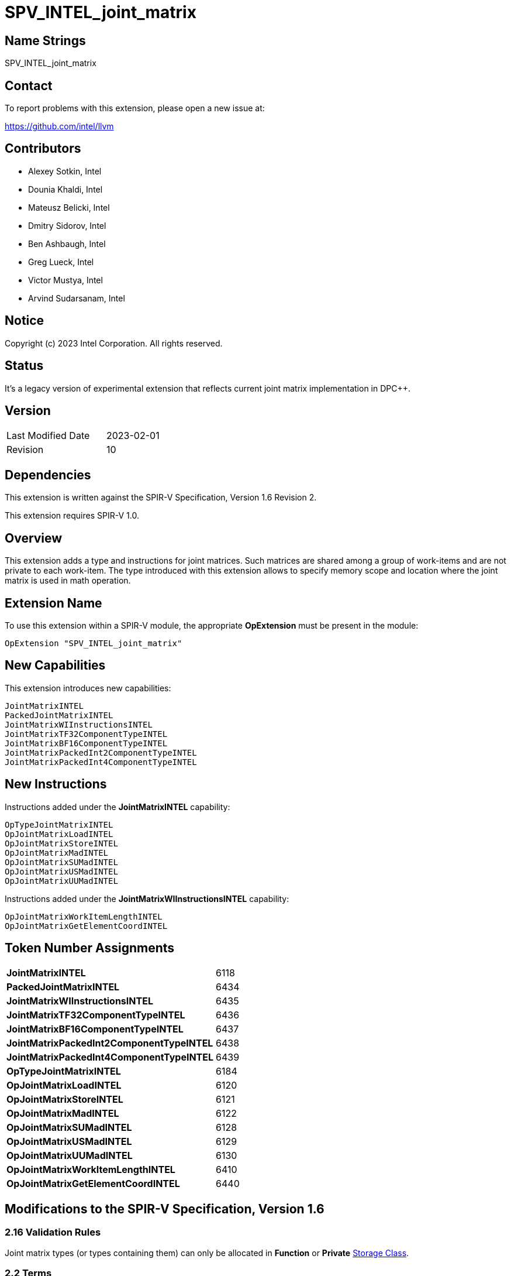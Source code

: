 :extension_name: SPV_INTEL_joint_matrix
:main_capability_name: JointMatrixINTEL
:main_capability_token: 6118
:packed_capability_name: PackedJointMatrixINTEL
:packed_capability_token: 6434
:wi_capability_name: JointMatrixWIInstructionsINTEL
:wi_capability_token: 6435
:tf32_capability_name: JointMatrixTF32ComponentTypeINTEL
:tf32_capability_token: 6436
:bf16_capability_name: JointMatrixBF16ComponentTypeINTEL
:bf16_capability_token: 6437
:packed2_capability_name: JointMatrixPackedInt2ComponentTypeINTEL
:packed2_capability_token: 6438
:packed4_capability_name: JointMatrixPackedInt4ComponentTypeINTEL
:packed4_capability_token: 6439
:OpTypeJointMatrixINTEL_token: 6184
:OpJointMatrixLoadINTEL_token: 6120
:OpJointMatrixStoreINTEL_token: 6121
:OpJointMatrixMadINTEL_token: 6122
:OpJointMatrixSUMadINTEL_token: 6128
:OpJointMatrixUSMadINTEL_token: 6129
:OpJointMatrixUUMadINTEL_token: 6130
:OpJointMatrixWorkItemLengthINTEL_token: 6410
:OpJointMatrixGetElementCoordINTEL_token: 6440

:DPCPP_URL: https://github.com/intel/llvm/blob/sycl/sycl/doc/extensions/experimental/sycl_ext_oneapi_matrix/sycl_ext_intel_matrix.asciidoc

{extension_name}
================


== Name Strings

{extension_name}

== Contact

To report problems with this extension, please open a new issue at:

https://github.com/intel/llvm

== Contributors

- Alexey Sotkin, Intel +
- Dounia Khaldi, Intel +
- Mateusz Belicki, Intel +
- Dmitry Sidorov, Intel +
- Ben Ashbaugh, Intel +
- Greg Lueck, Intel +
- Victor Mustya, Intel +
- Arvind Sudarsanam, Intel +

== Notice

Copyright (c) 2023 Intel Corporation.  All rights reserved.

== Status

It's a legacy version of experimental extension that reflects current joint matrix
implementation in DPC++.


== Version

[width="40%",cols="25,25"]
|========================================
| Last Modified Date | 2023-02-01
| Revision           | 10
|========================================

== Dependencies

This extension is written against the SPIR-V Specification,
Version 1.6 Revision 2.

This extension requires SPIR-V 1.0.

== Overview

This extension adds a type and instructions for joint matrices. Such matrices
are shared among a group of work-items and are not private to each work-item.
The type introduced with this extension allows to specify memory scope and
location where the joint matrix is used in math operation.

== Extension Name


To use this extension within a SPIR-V module, the appropriate *OpExtension* must
be present in the module:

[subs="attributes"]
----
OpExtension "{extension_name}"
----

== New Capabilities

This extension introduces new capabilities:

[subs="attributes"]
----
{main_capability_name}
{packed_capability_name}
{wi_capability_name}
{tf32_capability_name}
{bf16_capability_name}
{packed2_capability_name}
{packed4_capability_name}
----

== New Instructions

Instructions added under the *{main_capability_name}* capability:

----

OpTypeJointMatrixINTEL
OpJointMatrixLoadINTEL
OpJointMatrixStoreINTEL
OpJointMatrixMadINTEL
OpJointMatrixSUMadINTEL
OpJointMatrixUSMadINTEL
OpJointMatrixUUMadINTEL

----

Instructions added under the *{wi_capability_name}* capability:

----

OpJointMatrixWorkItemLengthINTEL
OpJointMatrixGetElementCoordINTEL

----


== Token Number Assignments

[width="40%"]
[cols="70%,30%"]
[grid="rows"]
|====
|*{main_capability_name}*            | {main_capability_token}
|*{packed_capability_name}*          | {packed_capability_token}
|*{wi_capability_name}*              | {wi_capability_token}
|*{tf32_capability_name}*            | {tf32_capability_token}
|*{bf16_capability_name}*            | {bf16_capability_token}
|*{packed2_capability_name}*         | {packed2_capability_token}
|*{packed4_capability_name}*         | {packed4_capability_token}
|*OpTypeJointMatrixINTEL*            | {OpTypeJointMatrixINTEL_token}
|*OpJointMatrixLoadINTEL*            | {OpJointMatrixLoadINTEL_token}
|*OpJointMatrixStoreINTEL*           | {OpJointMatrixStoreINTEL_token}
|*OpJointMatrixMadINTEL*             | {OpJointMatrixMadINTEL_token}
|*OpJointMatrixSUMadINTEL*           | {OpJointMatrixSUMadINTEL_token}
|*OpJointMatrixUSMadINTEL*           | {OpJointMatrixUSMadINTEL_token}
|*OpJointMatrixUUMadINTEL*           | {OpJointMatrixUUMadINTEL_token}
|*OpJointMatrixWorkItemLengthINTEL*  | {OpJointMatrixWorkItemLengthINTEL_token}
|*OpJointMatrixGetElementCoordINTEL* | {OpJointMatrixGetElementCoordINTEL_token}
|====

== Modifications to the SPIR-V Specification, Version 1.6

=== 2.16 Validation Rules

Joint matrix types (or types containing them) can only be allocated in *Function*
or *Private* <<Storage Class, Storage Class>>.

=== 2.2 Terms
Add new terms to section 2.2.2 Types:

_Joint Matrix_: A two-dimensional ordered collection of scalars, whose storage
is spread across multiple invocations.

Add _Joint Matrix_ to the definition of _Composite_.

Add _Joint Matrix_ to the definition of _Concrete Type_.

=== Joint Matrix Layout

Add section 3.XX, Joint Matrix Layout.
'Layout' indicates how the values of joint matrix are arranged in memory.

[options="header"]
|====
2+^| Layout ^| Enabling capability 
| 0 | *RowMajor*               |  *{main_capability_name}*
| 1 | *ColumnMajor*            |  *{main_capability_name}*
| 2 | *Packed* +
Suitable for Vector Neural Network Instruction (VNNI) format used in Intel AMX
and Intel XMX. It specifies that the data was prepacked by user before loading
a joint matrix.
More info could be found in {DPCPP_URL}[DPCPP matrix extension spec] | *{packed_capability_name}*
|====

=== Joint Matrix Use

Add section 3.XX, Joint Matrix Use.
'Use' specifies where the joint matrix is used in math operation.

[options="header"]
|====
2+^| Use ^| Enabling capability
| 0 | *MatrixA*     | *{main_capability_name}*
| 1 | *MatrixB*     | *{main_capability_name}*
| 2 | *Accumulator* | *{main_capability_name}*
|====

=== Joint Matrix Component Type Interpretation

Add section 3.XX, Joint Matrix Component Type Interpretation.
To be used by 'Component Type Interpretation' optional parameter of
*TypeJointMatrixINTEL*.

[options="header"]
|====
2+^| Interpretation ^| Enabling capability
| 0 | *None* |
| 1 | *TF32* +
'Component Type' must be _float_. Interpret 'Component Type' of joint matrix
as TF32. | *{tf32_capability_name}*
| 2 | *Bfloat16* +
'Component Type' must be 16-bit _integer_. Interpret 'Component Type' of joint
matrix as Bfloat16. | *{bf16_capability_name}*
| 3 | *PackedInt2* +
'Component Type' must be _integer_. Interpret <N>-bit _integer_ 'Component Type'
of joint matrix as a vector of 2-bit integers. Number of components of this
vector is limited by enabled SPIR-V capabilities, which brings limitations on
possible width of the _integer_. +
If a joint matrix type that has *ComponentTypeInterpretation* operand with
*PackedInt2* value is used in an arithmetic instruction, then to verify
this instruction's inputs 'Column' and 'Row' of the matrix should be taken with
a factor of a size of this packed vector.  | *{packed2_capability_name}*
| 4 | *PackedInt4* +
Interpret <N>-bit _integer_ 'Component Type' of joint matrix as a vector of 4-bit integers.
Number of components of this vector is limited by enabled SPIR-V capabilities,
which brings limitations on possible width of the _integer_. +
If a joint matrix type that has *ComponentTypeInterpretation* operand with
*PackedInt4* value is used in an arithmetic instruction, then to verify
this instruction's inputs 'Column' and 'Row' of the matrix should be taken with
a factor of a size of this packed vector.  | *{packed4_capability_name}*
|====

=== Capabilities

Modify Section 3.31, Capability, adding rows to the Capability table:

--
[options="header"]
|====
2+^| Capability ^| Implicitly Declares 
| {main_capability_token} | *{main_capability_name}* +
 +
Uses *TypeJointMatrixINTEL* +
See also extension: *{extension_name}*
|
| {packed_capability_token} | *{packed_capability_name}* +
 +
Uses *Packed* layout to <<Joint Matrix Layout,*Joint Matrix Layout*>>. +
See also extension: *{extension_name}*
| *{main_capability_name}* +
| {wi_capability_token} | *{wi_capability_name}* +
 +
Uses <<OpJointMatrixWorkItemLengthINTEL,*OpJointMatrixWorkItemLengthINTEL*>> and
<<OpJointMatrixGetElementCoordINTEL,*OpJointMatrixGetElementCoordINTEL*>>
instructions. +
See also extension: *{extension_name}*
| *{main_capability_name}* +
| {tf32_capability_token} | *{tf32_capability_name}* +
 +
Uses *TF32* in 3.XX, Joint Matrix Component Type Interpretation +
 +
See also extension: *{extension_name}*
| *{main_capability_name}* +
| {bf16_capability_token} | *{bf16_capability_name}* +
 +
Uses *BF16* in 3.XX, Joint Matrix Component Type Interpretation +
 +
See also extension: *{extension_name}*
| *{main_capability_name}* +
| {packed2_capability_token} | *{packed2_capability_name}* +
 +
Uses *PackedInt2* in 3.XX, Joint Matrix Component Type Interpretation +
 +
See also extension: *{extension_name}*
| *{main_capability_name}* +
| {packed4_capability_token} | *{packed4_capability_name}* +
 +
Uses *PackedInt4* in 3.XX, Joint Matrix Component Type Interpretation +
 +
See also extension: *{extension_name}*
| *{main_capability_name}* +
|====
--

=== Instructions

==== 3.42.6 Type-Declaration Instructions

[cols="1,1,7*3",width="100%"]
|=====
8+|[[OpTypeJointMatrixINTEL]]*OpTypeJointMatrixINTEL* +
 +
Declare a joint matrix type. +
 +
'Component Type' is the type of each component in the resulting type. It must be
a scalar 'numerical type'. +
 +
'Row Count' is the number of rows in the joint matrix type. It must be an '<id>'
of 'constant instruction' with scalar 32-bit integer. It is invalid for 'Column Count' to be 0 or
<<OpConstantNull,*OpConstantNull*>>. +
 +
'Column Count' is the number of columns in the joint matrix type. It must be an '<id>'
of 'constant instruction' with scalar 32-bit integer. It is invalid for 'Column Count' to be 0 or
<<OpConstantNull,*OpConstantNull*>>. +
 +
Execution is a 'Scope'. Must be an '<id>' of 'constant instruction'
with scalar 32-bit integer. Its value must be either _Workgroup_ or
_Subgroup_ from the table 3.27. Scope <id>. +
 +
'Use' parameter shows location of the matrix in a math operation.
Must be an '<id>' of 'constant instruction' with scalar 32-bit integer type. Its
value must be one of the values in the table 3.XX, <<Joint Matrix Use,Joint Matrix Use>>. +
 +
_Optional_ 'Component Type Interpretation' specifies how to interpret
'Component Type' when components of a joint matrix are storages for values of
different types. Must be an '<id>' of 'constant instruction' with scalar 32-bit
integer type. Its value must be one of the values in the table 3.XX,
<<Joint Matrix Component Type Interpretation,Joint Matrix Component Type Interpretation>>. +
 +

1+|Capability: +
*{main_capability_name}*
1+| 7+ | {OpTypeJointMatrixINTEL_token}
| 'Result <id>'
| '<id>' +
'Component Type'
| '<id>' +
'Row Count'
| '<id>' +
'Column Count'
| '<id>' +
'Scope'
| '<id>' +
'Use'
|_Optional_ '<id>' +
'Component Type Interpretation'
|=====

==== 3.42.8. Memory Instructions

[cols="1,1,6*3",width="100%"]
|=====
7+|[[OpJointMatrixLoadINTEL]]*OpJointMatrixLoadINTEL* +
 +
Load a joint matrix through a pointer. +
 +
'Result Type' is the type of the loaded joint matrix. It must be
<<OpTypeJointMatrixINTEL,OpTypeJointMatrixINTEL>>. +
 +
'Pointer' is the pointer to load through. It specifies start of memory region 
where elements of the joint matrix are stored and arranged according to 'Layout'.
The <<Storage Class,Storage Class>> of 'Pointer' must be *Workgroup*,
*CrossWorkgroup*, *StorageBuffer*, *Generic* or *PhysicalStorageBuffer*. +
 +
'Stride' describes the number of elements between consecutive rows for the
RowMajor 'layout', or between columns for the ColumnMajor 'layout'. +
 +
'Layout' indicates how the values in memory are arranged.
Must be an '<id>' of 'constant instruction' with scalar 32-bit integer type. Its
value must be one of the values in the table 3.XX,
<<Joint Matrix Layout,Joint Matrix Layout>>. +
 +
If present, any 'Memory Operands' must begin with a 
<<Memory_Operands,*memory operand*>> literal. If not present, it is the same as
specifying the <<Memory_Operands,*memory operand*>> *None*. +
 +
For a given dynamic instance of this instruction, all operands of this
instruction must be the same for all invocations in a given scope instance
(where the scope is the scope the joint matrix type was created with).
All invocations in a given scope instance must be active or all must be
inactive.
 +

1+|Capability: +
*{main_capability_name}*
1+| 6 + variable | {OpJointMatrixLoadINTEL_token}
| '<id>' +
'Result Type'
|'Result <id>'
| '<id>' +
'Pointer'
| '<id>' +
'Stride'
| '<id>' +
'<<Joint Matrix Layout,Layout>>'
| Optional +
'Memory Operands'
|=====

[cols="1,1,5*3",width="100%"]
|=====
6+|[[OpJointMatrixStoreINTEL]]*OpJointMatrixStoreINTEL* +
 +
Store a joint matrix through a pointer. +
 +
'Pointer' is the pointer to store through. It specifies start of memory region 
where elements of the joint matrix must be stored and arranged according to 'Layout'. +
The <<Storage Class,Storage Class>> of 'Pointer' must be *Workgroup*,
*CrossWorkgroup*, *StorageBuffer*, *Generic* or *PhysicalStorageBuffer*. +
 +
'Object' is the joint matrix to store. It must be
<<OpTypeJointMatrixINTEL,*OpTypeJointMatrixINTEL*>>. +
 +
'Stride' describes the number of elements between consecutive rows for the
RowMajor 'layout', or between columns for the ColumnMajor 'layout'. +
 +
'Layout' indicates how the values stored are arranged in memory.
Must be an '<id>' of 'constant instruction' with scalar 32-bit integer type. Its
value must be one of the values in the table 3.XX,
<<Joint Matrix Layout,Joint Matrix Layout>>. +
 +
If present, any 'Memory Operands' must begin with a
<<Memory_Operands,*memory operand*>> literal. If not present, it is the same as
specifying the <<Memory_Operands,*memory operand*>> *None*. +
 +
For a given dynamic instance of this instruction, all operands of this
instruction must be the same for all invocations in a given scope instance
(where the scope is the scope the joint matrix type was created with).
All invocations in a given scope instance must be active or all must be
inactive.
 +

1+|Capability: +
*{main_capability_name}*
1+| 5 + variable | {OpJointMatrixStoreINTEL_token}
| '<id>' +
'Pointer'
| '<id>' +
'Object'
| '<id>' +
'Stride'
| '<id>' +
'<<Joint Matrix Layout,Layout>>'
| Optional +
'Memory Operands'
|=====

==== 3.42.12. Composite Instructions

Modify OpCompositeConstruct to make an exception for joint matrix types:
"If the 'Result Type' is <<OpTypeJointMatrixINTEL,*OpTypeJointMatrixINTEL*>>
then there must be only one 'Constituent' and it will be used to initialize all
elements of the joint matrix."


Modify *OpVectorExtractDynamic* and *OpVectorInsertDynamic* to accept
<<OpTypeJointMatrixINTEL,*OpTypeJointMatrixINTEL*>> as the 'Vector' operand.
In this case the instructions operate on an implicit vector which represents
part of the joint matrix and holds components owned by the current work-item.
If the 'index' operand of these instructions is less than zero or exceeds the
value returned by
<<OpJointMatrixWorkItemLengthINTEL,*OpJointMatrixWorkItemLengthINTEL*>>,
behavior is undefined.

[cols="1,1,3*3",width="100%"]
|=====
4+|[[OpJointMatrixWorkItemLengthINTEL]]*OpJointMatrixWorkItemLengthINTEL* +
 +
Return number of components owned by the current work-item in a joint matrix. +
 +
'Result Type' must be an 'integer type' scalar. +
 +
'Matrix' is an ID of <<OpTypeJointMatrixINTEL,*OpTypeJointMatrixINTEL*>>.
The instruction returns the number of the components of this joint matrix type
owned by the current work-item. +

1+|Capability: +
*{wi_capability_name}*
1+| 4 | {OpJointMatrixWorkItemLengthINTEL_token}
| '<id>' +
'Result Type'
| 'Result <id>'
| '<id>' +
'Matrix'
|=====

[cols="1,1,4*3",width="100%"]
|=====
5+|[[OpJointMatrixGetElementCoordINTEL]]*OpJointMatrixGetElementCoordINTEL* +
 +
Returns (Row, Column) coordinate of dynamically selected element of a matrix.  +
 +
'Result Type' must be an integer 2-elements vector, where the first component
contains the row with the selected element, and the second element contains the
column with the selected element. +
 +
'Matrix' is an ID of <<OpTypeJointMatrixINTEL,*OpTypeJointMatrixINTEL*>>.
The instruction returns the element's coordinate of this joint matrix type. +
 +
'Index' must be a 'scalar integer'. It is interpreted as an index into the list
of components owned by this work-item in the joint matrix. The behavior is
undefined if 'Index' is less than zero or greater than or equal to the number
that <<OpJointMatrixWorkItemLengthINTEL,*OpJointMatrixWorkItemLengthINTEL*>>
returns for this work-item. +
 +

1+|Capability: +
*{wi_capability_name}*
1+| 5 | {OpJointMatrixGetElementCoordINTEL_token}
| '<id>' +
'Result Type'
| 'Result <id>'
| '<id>' +
'Matrix'
| '<id>' +
'Index'
|=====

==== 3.42.13. Arithmetic Instructions

[cols="1,1,5*3",width="100%"]
|=====
6+|[[OpJointMatrixMadINTEL]]*OpJointMatrixMadINTEL* +
 +
Multiply matrix 'A' by matrix 'B' and add matrix 'C' to the result of the
multiplication: `A x B + C`. Here 'A' is a `M x K` matrix, 'B' is a `K x N`
matrix and 'C' is a `M x N` matrix. +
 +
It is invalid to have sizes of operands that do not meet the conditions above.
All operands and the 'Result Type' must be
<<OpTypeJointMatrixINTEL,*OpTypeJointMatrixINTEL*>>. +
 +
'A' must be a <<OpTypeJointMatrixINTEL,*OpTypeJointMatrixINTEL*>> whose
'Row Count' equals to 'M' and 'Column Count' equals to 'K'.
'Use' argument of matrix type must be 'MatrixA'. +
 +
'B' must be a <<OpTypeJointMatrixINTEL,*OpTypeJointMatrixINTEL*>> whose
'Row Count' equals to 'K' and 'Column Count' equals to 'N'.
'Use' argument of matrix type must be 'MatrixB'. +
 +
'C' and 'Result Type' must be a
<<OpTypeJointMatrixINTEL,*OpTypeJointMatrixINTEL*>> with 'Row Count' equals
to 'M' and 'Column Count' equals to 'N'. 'Use' argument of joint matrix type
must be 'Accumulator'. +
 +
'Scope' of 'A', 'B', 'C' and 'Result' matrices must match.
 +
All invocations in a given 'Scope' instance must be active or all must be
inactive.
 +
Behavior is undefined if not all invocations of this module within 'Scope' of
'Result' reach this point of execution. +
 +
Behavior is undefined unless all invocations within 'Scope' of 'Result'
execute the same dynamic instance of this instruction. +
 +

1+|Capability: +
*{main_capability_name}*
1+| 6 | {OpJointMatrixMadINTEL_token}
| '<id>' +
'Result Type'
|'Result <id>'
| '<id>' +
'A'
| '<id>' +
'B'
| '<id>' +
'C'
|=====

[cols="1,1,5*3",width="100%"]
|=====
6+|[[OpJointMatrixSUMadINTEL]]*OpJointMatrixSUMadINTEL* +
 +
Multiply matrix 'A' by matrix 'B' and add matrix 'C' to the result of the
multiplication: `A x B + C`. Here 'A' is a `M x K` matrix, 'B' is a `K x N`
matrix and 'C' is a `M x N` matrix. +
 +
It is invalid to have sizes of operands that do not meet the conditions above.
All operands and the 'Result Type' must be
<<OpTypeJointMatrixINTEL,*OpTypeJointMatrixINTEL*>>. +
 +
'A' must be a <<OpTypeJointMatrixINTEL,*OpTypeJointMatrixINTEL*>> whose
'Component Type' is signed 'integer type', 'Row Count' equals to 'M' and
'Column Count' equals to 'K'. 'Use' argument of matrix type must be 'MatrixA'. +
 +
'B' must be a <<OpTypeJointMatrixINTEL,*OpTypeJointMatrixINTEL*>> whose
'Component Type' is unsigned 'integer type', 'Row Count' equals to 'K'
and 'Column Count' equals to 'N'. 'Use' argument of joint matrix type must be
'MatrixB'. +
 +
'C' and 'Result Type' must be a
<<OpTypeJointMatrixINTEL,*OpTypeJointMatrixINTEL*>> with signed 'integer type'
'Component Type', 'Row Count' equals to 'M' and 'Column Count' equals to 'N'.
'Use' argument of joint matrix type must be 'Accumulator'. +
 +
'Scope' of 'A', 'B', 'C' and 'Result' matrices must match.
 +
All invocations in a given 'Scope' instance must be active or all must be
inactive.
 +
Behavior is undefined if not all invocations of this module within 'Scope' of
'Result' reach this point of execution. +
 +
Behavior is undefined unless all invocations within 'Scope' of 'Result'
execute the same dynamic instance of this instruction. +
 +

1+|Capability: +
*{main_capability_name}*
1+| 6 | {OpJointMatrixSUMadINTEL_token}
| '<id>' +
'Result Type'
|'Result <id>'
| '<id>' +
'A'
| '<id>' +
'B'
| '<id>' +
'C'
|=====

[cols="1,1,5*3",width="100%"]
|=====
6+|[[OpJointMatrixUSMadINTEL]]*OpJointMatrixUSMadINTEL* +
 +
Multiply matrix 'A' by matrix 'B' and add matrix 'C' to the result of the
multiplication: `A x B + C`. Here 'A' is a `M x K` matrix, 'B' is a `K x N`
matrix and 'C' is a `M x N` matrix. +
 +
It is invalid to have sizes of operands that do not meet the conditions above.
All operands and the 'Result Type' must be
<<OpTypeJointMatrixINTEL,*OpTypeJointMatrixINTEL*>>. +
 +
'A' must be a <<OpTypeJointMatrixINTEL,*OpTypeJointMatrixINTEL*>> whose
'Component Type' is unsigned 'integer type', 'Row Count' equals to 'M' and
'Column Count' equals to 'K'. 'Use' argument of joint matrix type must be 'MatrixA'. +
 +
'B' must be a <<OpTypeJointMatrixINTEL,*OpTypeJointMatrixINTEL*>> whose
'Component Type' is signed 'integer type', 'Row Count' equals to 'K' and
'Column Count' equals to 'N'. 'Use' argument of matrix type must be 'MatrixB'. +
 +
'C' and 'Result Type' must be a
<<OpTypeJointMatrixINTEL,*OpTypeJointMatrixINTEL*>> with signed 'integer type'
'Component Type', 'Row Count' equals to 'M' and 'Column Count' equals to 'N'.
'Use' argument of joint matrix type must be 'Accumulator'. +
 +
'Scope' of 'A', 'B', 'C' and 'Result' matrices must match.
 +
All invocations in a given 'Scope' instance must be active or all must be
inactive.
 +
Behavior is undefined if not all invocations of this module within 'Scope' of
'Result' reach this point of execution. +
 +
Behavior is undefined unless all invocations within 'Scope' of 'Result'
execute the same dynamic instance of this instruction. +
 +

1+|Capability: +
*{main_capability_name}*
1+| 6 | {OpJointMatrixUSMadINTEL_token}
| '<id>' +
'Result Type'
|'Result <id>'
| '<id>' +
'A'
| '<id>' +
'B'
| '<id>' +
'C'
|=====

[cols="1,1,5*3",width="100%"]
|=====
6+|[[OpJointMatrixUUMadINTEL]]*OpJointMatrixUUMadINTEL* +
 +
Multiply matrix 'A' by matrix 'B' and add matrix 'C' to the result of the
multiplication: `A x B + C`. Here 'A' is a `M x K` matrix, 'B' is a `K x N`
matrix and 'C' is a `M x N` matrix. +
 +
It is invalid to have sizes of operands that do not meet the conditions above.
All operands and the 'Result Type' must be
<<OpTypeJointMatrixINTEL,*OpTypeJointMatrixINTEL*>>. +
 +
'A' must be a <<OpTypeJointMatrixINTEL,*OpTypeJointMatrixINTEL*>> whose
'Component Type' is unsigned 'integer type', 'Row Count' equals to 'M' and
'Column Count' equals to 'K'. 'Use' argument of joint matrix type must be 'MatrixA'. +
 +
'B' must be a <<OpTypeJointMatrixINTEL,*OpTypeJointMatrixINTEL*>> whose
'Component Type' is unsigned 'integer type', 'Row Count' equals to 'K' and
'Column Count' equals to 'N'. 'Use' argument of joint matrix type must be 'MatrixB'. +
 +
'C' and 'Result Type' must be a
<<OpTypeJointMatrixINTEL,*OpTypeJointMatrixINTEL*>> with unsigned 'integer type'
'Component Type', 'Row Count' equals to 'M' and 'Column Count' equals to 'N'.
'Use' argument of joint matrix type must be 'Accumulator'. +
 +
'Scope' of 'A', 'B', 'C' and 'Result' matrices must match.
 +
All invocations in a given 'Scope' instance must be active or all must be
inactive.
 +
Behavior is undefined if not all invocations of this module within 'Scope' of
'Result' reach this point of execution. +
 +
Behavior is undefined unless all invocations within 'Scope' of 'Result'
execute the same dynamic instance of this instruction. +
 +

1+|Capability: +
*{main_capability_name}*
1+| 6 | {OpJointMatrixUUMadINTEL_token}
| '<id>' +
'Result Type'
|'Result <id>'
| '<id>' +
'A'
| '<id>' +
'B'
| '<id>' +
'C'
|=====

=== Issues

None

Revision History
----------------

[cols="5,15,15,70"]
[grid="rows"]
[options="header"]
|========================================
|Rev|Date|Author|Changes
|1|2021-02-16|Alexey Sotkin|Initial revision
|2|2021-09-06|Dmitry Sidorov|Split OpJointMatrixMadINTEL instruction into 4
|3|2021-12-28|Dmitry Sidorov|Add Joint Matrix to Composite definition
|4|2022-03-10|Dmitry Sidorov|Add OpJointMatrixWorkItemLengthINTEL instruction
|5|2022-04-01|Dmitry Sidorov|Add Use parameter to TypeJointMatrixINTEL
|6|2022-09-07|Dmitry Sidorov|Make Use parameter to be mandatory
|7|2022-10-13|Dmitry Sidorov|Add ComponentTypeInterpretation decoration and OpJointMatrixGetElementCoordINTEL
|8|2022-12-02|Dmitry Sidorov|Remove Scope from the instructions and Layout from the type
|9|2022-12-07|Dmitry Sidorov|Split main capability into 3
|10|2023-02-01|Dmitry Sidorov|Move ComponentTypeInterpretation to an optional type parameter
|========================================
